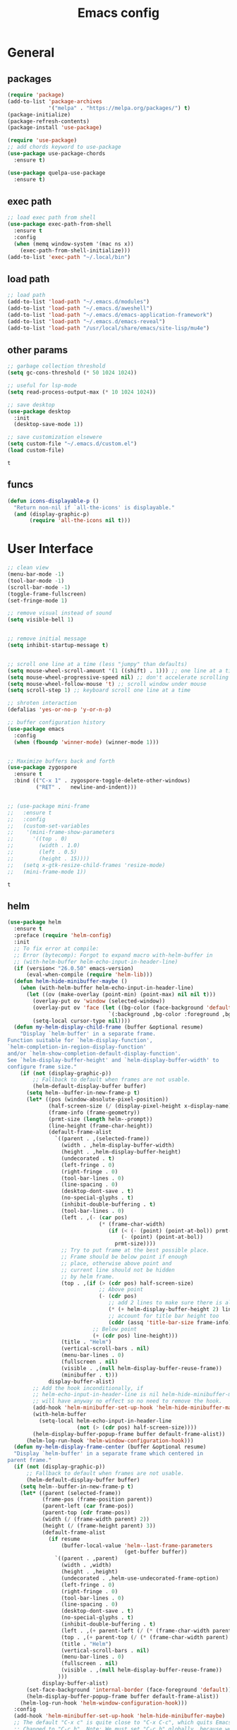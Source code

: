 #+title: Emacs config

* General
** packages

   #+BEGIN_SRC emacs-lisp :tangle yes
     (require 'package)
     (add-to-list 'package-archives
                  '("melpa" . "https://melpa.org/packages/") t)
     (package-initialize)
     (package-refresh-contents)
     (package-install 'use-package)

     (require 'use-package)
     ;; add chords keyword to use-package
     (use-package use-package-chords
       :ensure t)

     (use-package quelpa-use-package
       :ensure t)
   #+END_SRC

   #+RESULTS:

** exec path
   #+BEGIN_SRC emacs-lisp :tangle yes
  ;; load exec path from shell
  (use-package exec-path-from-shell
    :ensure t
    :config
    (when (memq window-system '(mac ns x))
      (exec-path-from-shell-initialize)))
  (add-to-list 'exec-path "~/.local/bin")
   #+END_SRC

** load path
   #+BEGIN_SRC emacs-lisp :tangle yes
     ;; load path
     (add-to-list 'load-path "~/.emacs.d/modules")
     (add-to-list 'load-path "~/.emacs.d/aweshell")
     (add-to-list 'load-path "~/.emacs.d/emacs-application-framework")
     (add-to-list 'load-path "~/.emacs.d/emacs-reveal")
     (add-to-list 'load-path "/usr/local/share/emacs/site-lisp/mu4e")
   #+END_SRC

   #+RESULTS:

** other params

   #+BEGIN_SRC emacs-lisp :tangle yes
     ;; garbage collection threshold
     (setq gc-cons-threshold (* 50 1024 1024))

     ;; useful for lsp-mode
     (setq read-process-output-max (* 10 1024 1024))

     ;; save desktop
     (use-package desktop
       :init
       (desktop-save-mode 1))

     ;; save customization elsewere
     (setq custom-file "~/.emacs.d/custom.el")
     (load custom-file)
   #+END_SRC

   #+RESULTS:
   : t

** funcs
   #+begin_src emacs-lisp :tangle yes
  (defun icons-displayable-p ()
    "Return non-nil if `all-the-icons' is displayable."
    (and (display-graphic-p)
         (require 'all-the-icons nil t)))
   #+end_src

* User Interface

  #+BEGIN_SRC emacs-lisp :tangle yes
    ;; clean view
    (menu-bar-mode -1)
    (tool-bar-mode -1)
    (scroll-bar-mode -1)
    (toggle-frame-fullscreen)
    (set-fringe-mode 1)

    ;; remove visual instead of sound
    (setq visible-bell 1)


    ;; remove initial message
    (setq inhibit-startup-message t)


    ;; scroll one line at a time (less "jumpy" than defaults)
    (setq mouse-wheel-scroll-amount '(1 ((shift) . 1))) ;; one line at a time
    (setq mouse-wheel-progressive-speed nil) ;; don't accelerate scrolling
    (setq mouse-wheel-follow-mouse 't) ;; scroll window under mouse
    (setq scroll-step 1) ;; keyboard scroll one line at a time

    ;; shroten interaction
    (defalias 'yes-or-no-p 'y-or-n-p)

    ;; buffer configuration history
    (use-package emacs
      :config
      (when (fboundp 'winner-mode) (winner-mode 1)))


    ;; Maximize buffers back and forth
    (use-package zygospore
      :ensure t
      :bind (("C-x 1" . zygospore-toggle-delete-other-windows)
             ("RET" .   newline-and-indent)))


    ;; (use-package mini-frame
    ;;   :ensure t
    ;;   :config
    ;;   (custom-set-variables
    ;;    '(mini-frame-show-parameters
    ;;      '((top . 0)
    ;;        (width . 1.0)
    ;;        (left . 0.5)
    ;;        (height . 15))))
    ;;   (setq x-gtk-resize-child-frames 'resize-mode)
    ;;   (mini-frame-mode 1))
  #+END_SRC

  #+RESULTS:
  : t

** helm

   #+BEGIN_SRC emacs-lisp :tangle yes
     (use-package helm
       :ensure t
       :preface (require 'helm-config)
       :init
       ;; To fix error at compile:
       ;; Error (bytecomp): Forgot to expand macro with-helm-buffer in
       ;; (with-helm-buffer helm-echo-input-in-header-line)
       (if (version< "26.0.50" emacs-version)
           (eval-when-compile (require 'helm-lib)))
       (defun helm-hide-minibuffer-maybe ()
         (when (with-helm-buffer helm-echo-input-in-header-line)
           (let ((ov (make-overlay (point-min) (point-max) nil nil t)))
             (overlay-put ov 'window (selected-window))
             (overlay-put ov 'face (let ((bg-color (face-background 'default nil)))
                                     `(:background ,bg-color :foreground ,bg-color)))
             (setq-local cursor-type nil))))
       (defun my-helm-display-child-frame (buffer &optional resume)
         "Display `helm-buffer' in a separate frame.
     Function suitable for `helm-display-function',
     `helm-completion-in-region-display-function'
     and/or `helm-show-completion-default-display-function'.
     See `helm-display-buffer-height' and `helm-display-buffer-width' to
     configure frame size."
         (if (not (display-graphic-p))
             ;; Fallback to default when frames are not usable.
             (helm-default-display-buffer buffer)
           (setq helm--buffer-in-new-frame-p t)
           (let* ((pos (window-absolute-pixel-position))
                  (half-screen-size (/ (display-pixel-height x-display-name) 2))
                  (frame-info (frame-geometry))
                  (prmt-size (length helm--prompt))
                  (line-height (frame-char-height))
                  (default-frame-alist
                    `((parent . ,(selected-frame))
                      (width . ,helm-display-buffer-width)
                      (height . ,helm-display-buffer-height)
                      (undecorated . t)
                      (left-fringe . 0)
                      (right-fringe . 0)
                      (tool-bar-lines . 0)
                      (line-spacing . 0)
                      (desktop-dont-save . t)
                      (no-special-glyphs . t)
                      (inhibit-double-buffering . t)
                      (tool-bar-lines . 0)
                      (left . ,(- (car pos)
                                  (* (frame-char-width)
                                     (if (< (- (point) (point-at-bol)) prmt-size)
                                         (- (point) (point-at-bol))
                                       prmt-size))))
                      ;; Try to put frame at the best possible place.
                      ;; Frame should be below point if enough
                      ;; place, otherwise above point and
                      ;; current line should not be hidden
                      ;; by helm frame.
                      (top . ,(if (> (cdr pos) half-screen-size)
                                  ;; Above point
                                  (- (cdr pos)
                                     ;; add 2 lines to make sure there is always a gap
                                     (* (+ helm-display-buffer-height 2) line-height)
                                     ;; account for title bar height too
                                     (cddr (assq 'title-bar-size frame-info)))
                                ;; Below point
                                (+ (cdr pos) line-height)))
                      (title . "Helm")
                      (vertical-scroll-bars . nil)
                      (menu-bar-lines . 0)
                      (fullscreen . nil)
                      (visible . ,(null helm-display-buffer-reuse-frame))
                      (minibuffer . t)))
                  display-buffer-alist)
             ;; Add the hook inconditionally, if
             ;; helm-echo-input-in-header-line is nil helm-hide-minibuffer-maybe
             ;; will have anyway no effect so no need to remove the hook.
             (add-hook 'helm-minibuffer-set-up-hook 'helm-hide-minibuffer-maybe)
             (with-helm-buffer
               (setq-local helm-echo-input-in-header-line
                           (not (> (cdr pos) half-screen-size))))
             (helm-display-buffer-popup-frame buffer default-frame-alist))
           (helm-log-run-hook 'helm-window-configuration-hook)))
       (defun my-helm-display-frame-center (buffer &optional resume)
       "Display `helm-buffer' in a separate frame which centered in
     parent frame."
       (if (not (display-graphic-p))
           ;; Fallback to default when frames are not usable.
           (helm-default-display-buffer buffer)
         (setq helm--buffer-in-new-frame-p t)
         (let* ((parent (selected-frame))
                (frame-pos (frame-position parent))
                (parent-left (car frame-pos))
                (parent-top (cdr frame-pos))
                (width (/ (frame-width parent) 2))
                (height (/ (frame-height parent) 3))
                (default-frame-alist
                  (if resume
                      (buffer-local-value 'helm--last-frame-parameters
                                          (get-buffer buffer))
                    `((parent . ,parent)
                      (width . ,width)
                      (height . ,height)
                      (undecorated . ,helm-use-undecorated-frame-option)
                      (left-fringe . 0)
                      (right-fringe . 0)
                      (tool-bar-lines . 0)
                      (line-spacing . 0)
                      (desktop-dont-save . t)
                      (no-special-glyphs . t)
                      (inhibit-double-buffering . t)
                      (left . ,(+ parent-left (/ (* (frame-char-width parent) (frame-width parent)) 4)))
                      (top . ,(+ parent-top (/ (* (frame-char-width parent) (frame-height parent)) 6)))
                      (title . "Helm")
                      (vertical-scroll-bars . nil)
                      (menu-bar-lines . 0)
                      (fullscreen . nil)
                      (visible . ,(null helm-display-buffer-reuse-frame))
                     )))
                display-buffer-alist)
           (set-face-background 'internal-border (face-foreground 'default))
           (helm-display-buffer-popup-frame buffer default-frame-alist))
         (helm-log-run-hook 'helm-window-configuration-hook)))
       :config
       (add-hook 'helm-minibuffer-set-up-hook 'helm-hide-minibuffer-maybe)
       ;; The default "C-x c" is quite close to "C-x C-c", which quits Emacs.
       ;; Changed to "C-c h". Note: We must set "C-c h" globally, because we
       ;; cannot change `helm-command-prefix-key' once `helm-config' is loaded.
       (global-set-key (kbd "C-c h") 'helm-command-prefix)
       (global-unset-key (kbd "C-x c"))

       (define-key helm-map (kbd "<tab>") 'helm-execute-persistent-action) ; rebihnd tab to do persistent action
       (define-key helm-map (kbd "C-i") 'helm-execute-persistent-action) ; make TAB works in terminal
       (define-key helm-map (kbd "C-z")  'helm-select-action) ; list actions using C-z

       (require 'helm-grep)
       (define-key helm-grep-mode-map (kbd "<return>")  'helm-grep-mode-jump-other-window)
       (define-key helm-grep-mode-map (kbd "n")  'helm-grep-mode-jump-other-window-forward)
       (define-key helm-grep-mode-map (kbd "p")  'helm-grep-mode-jump-other-window-backward)

       (when (executable-find "curl")
         (setq helm-google-suggest-use-curl-p t))

       (setq helm-google-suggest-use-curl-p t
             helm-scroll-amount 4 ; scroll 4 lines other window using M-<next>/M-<prior>
             ;; helm-quick-update t ; do not display invisible candidates
             helm-ff-search-library-in-sexp t ; search for library in `require' and `declare-function' sexp.

             ;; you can customize helm-do-grep to execute ack-grep
             ;; helm-grep-default-command "ack-grep -Hn --smart-case --no-group --no-color %e %p %f"
             ;; helm-grep-default-recurse-command "ack-grep -H --smart-case --no-group --no-color %e %p %f"
             helm-split-window-in-side-p t ;; open helm buffer inside current window, not occupy whole other window

             helm-echo-input-in-header-line t

             ;; helm-candidate-number-limit 500 ; limit the number of displayed canidates
             helm-ff-file-name-history-use-recentf t
             helm-move-to-line-cycle-in-source t ; move to end or beginning of source when reaching top or bottom of source.
             helm-buffer-skip-remote-checking t

             helm-mode-fuzzy-match t

             helm-buffers-fuzzy-matching t ; fuzzy matching buffer names when non-nil
                                             ; useful in helm-mini that lists buffers
             helm-org-headings-fontify t
             ;; helm-find-files-sort-directories t
             ;; ido-use-virtual-buffers t
             helm-semantic-fuzzy-match t
             helm-M-x-fuzzy-match t
             helm-imenu-fuzzy-match t
             helm-lisp-fuzzy-completion t
             ;; helm-apropos-fuzzy-match t
             helm-buffer-skip-remote-checking t
             helm-locate-fuzzy-match t
             helm-display-header-line nil)

       (setq ;; helm-display-function 'helm-display-buffer-in-own-frame
        ;; helm-display-function 'my-helm-display-child-frame
        helm-display-function 'my-helm-display-frame-center
        helm-display-buffer-reuse-frame t
        helm-display-buffer-width 80)

       (add-to-list 'helm-sources-using-default-as-input 'helm-source-man-pages)

       (global-set-key (kbd "M-x") 'helm-M-x)
       (global-set-key (kbd "M-y") 'helm-show-kill-ring)
       (global-set-key (kbd "C-x b") 'helm-mini)
       (global-set-key (kbd "C-x C-f") 'helm-find-files)
       (global-set-key (kbd "C-c r") 'helm-recentf)
       (global-set-key (kbd "C-h SPC") 'helm-all-mark-rings)
       (global-set-key (kbd "C-c h o") 'helm-occur)
       (global-set-key (kbd "C-c h o") 'helm-occur)

       (global-set-key (kbd "C-c h w") 'helm-wikipedia-suggest)
       (global-set-key (kbd "C-c h g") 'helm-google-suggest)

       (global-set-key (kbd "C-c h x") 'helm-register)
       ;; (global-set-key (kbd "C-x r j") 'jump-to-register)

       (define-key 'help-command (kbd "C-f") 'helm-apropos)
       (define-key 'help-command (kbd "r") 'helm-info-emacs)
       (define-key 'help-command (kbd "C-l") 'helm-locate-library)

       ;; use helm to list eshell history
       (add-hook 'eshell-mode-hook
                 #'(lambda ()
                     (define-key eshell-mode-map (kbd "M-l")  'helm-eshell-history)))

           ;;; Save current position to mark ring
       (add-hook 'helm-goto-line-before-hook 'helm-save-current-pos-to-mark-ring)

       ;; show minibuffer history with Helm
       (define-key minibuffer-local-map (kbd "M-p") 'helm-minibuffer-history)
       (define-key minibuffer-local-map (kbd "M-n") 'helm-minibuffer-history)
       (define-key global-map [remap find-tag] 'helm-etags-select)
       (define-key global-map [remap list-buffers] 'helm-buffers-list)

       (helm-mode 1))


     (use-package ag
       :ensure t)


     (use-package helm-rg
       :ensure t
       :config
       (setq helm-rg-ripgrep-executable "/usr/bin/rg"))
     (use-package helm-ag :ensure t)

     (use-package helm-bibtex :ensure t)

     (use-package helm-xref :ensure t)

     ;; Locate the helm-swoop folder to your path
     (use-package helm-swoop
       :ensure t
       :bind (("C-c s" . helm-multi-swoop-all))
       :chords ((";," . helm-swoop))
       :config
       ;; When doing isearch, hand the word over to helm-swoop
       (define-key isearch-mode-map (kbd "M-i") 'helm-swoop-from-isearch)

       ;; From helm-swoop to helm-multi-swoop-all
       (define-key helm-swoop-map (kbd "M-i") 'helm-multi-swoop-all-from-helm-swoop)

       ;; Save buffer when helm-multi-swoop-edit complete
       (setq helm-multi-swoop-edit-save t)

       ;; If this value is t, split window inside the current window
       (setq helm-swoop-split-with-multiple-windows t)

       ;; Split direcion. 'split-window-vertically or 'split-window-horizontally
       (setq helm-swoop-split-direction 'split-window-vertically)

       ;; If nil, you can slightly boost invoke speed in exchange for text color
       (setq helm-swoop-speed-or-color t))

     (use-package helm-projectile
       :ensure t
       :config
       (helm-projectile-on)
       (setq projectile-completion-system 'helm)
       (setq projectile-indexing-method 'alien))
   #+END_SRC

   #+RESULTS:
   : t

** dired

   #+BEGIN_SRC emacs-lisp :tangle yes
     (use-package dired
       :ensure nil
       :bind
       (("C-x C-j" . dired-jump)
        ("C-x j" . dired-jump-other-window))
       :custom
       ;; Always delete and copy recursively
       (dired-listing-switches "-lah")
       (dired-recursive-deletes 'always)
       (dired-recursive-copies 'always)
       ;; Auto refresh Dired, but be quiet about it
       (global-auto-revert-non-file-buffers t)
       (auto-revert-verbose nil)
       ;; Quickly copy/move file in Dired
       (dired-dwim-target t)
       ;; Move files to trash when deleting
       (delete-by-moving-to-trash t)
       ;; Load the newest version of a file
       (load-prefer-newer t)
       ;; Detect external file changes and auto refresh file
       (auto-revert-use-notify nil)
       (auto-revert-interval 3) ; Auto revert every 3 sec
       :config
       ;; Enable global auto-revert
       (global-auto-revert-mode t))


     ;; dired
     (use-package dired-narrow
       :ensure t
       :config
       (bind-key "C-c C-n" #'dired-narrow)
       (bind-key "C-c C-f" #'dired-narrow-fuzzy)
       (bind-key "C-c C-N" #'dired-narrow-regexp))

     ;; from centaur emacs
     (use-package all-the-icons-dired
       :ensure t
       :diminish
       :config
       ;; FIXME: Refresh after creating or renaming the files/directories.
       ;; @see https://github.com/jtbm37/all-the-icons-dired/issues/34.
       ;; (with-no-warnings
       ;;   (advice-add #'dired-do-create-files :around #'all-the-icons-dired--refresh-advice)
       ;;   (advice-add #'dired-create-directory :around #'all-the-icons-dired--refresh-advice)
       ;;   (advice-add #'wdired-abort-changes :around #'all-the-icons-dired--refresh-advice))

       (with-no-warnings
         (defun my-all-the-icons-dired--refresh ()
           "Display the icons of files in a dired buffer."
           (all-the-icons-dired--remove-all-overlays)
           ;; NOTE: don't display icons it too many items
           (if (<= (count-lines (point-min) (point-max)) 1000)
               (save-excursion
                 (goto-char (point-min))
                 (while (not (eobp))
                   (when (dired-move-to-filename nil)
                     (let ((file (file-local-name (dired-get-filename 'relative 'noerror))))
                       (when file
                         (let ((icon (if (file-directory-p file)
                                         (all-the-icons-icon-for-dir file
                                                                     :face 'all-the-icons-dired-dir-face
                                                                     :height 0.9
                                                                     :v-adjust all-the-icons-dired-v-adjust)
                                       (all-the-icons-icon-for-file file :height 0.9 :v-adjust all-the-icons-dired-v-adjust))))
                           (if (member file '("." ".."))
                               (all-the-icons-dired--add-overlay (point) "  \t")
                             (all-the-icons-dired--add-overlay (point) (concat icon "\t")))))))
                   (forward-line 1)))
             (message "Not display icons because of too many items.")))
         (advice-add #'all-the-icons-dired--refresh :override #'my-all-the-icons-dired--refresh))
       (add-hook 'dired-mode-hook (lambda ()
                                    (interactive)
                                    (unless (file-remote-p default-directory)
                                      (all-the-icons-dired-mode)))))

     ;; file manager
     (use-package ranger
       :ensure t
       :config
       ;;(ranger-override-dired-mode t)
       (setq ranger-show-hidden t)
       (setq ranger-excluded-extensions '("mkv" "iso" "mp4")))
   #+END_SRC

   #+RESULTS:
   : t

** hydras

   #+BEGIN_SRC emacs-lisp :tangle yes
     (use-package which-key
       :ensure t
       :config
       (which-key-mode 1))

     (use-package use-package-chords
       :ensure t
       :config (key-chord-mode 1))

     (use-package  hydra
       :ensure t)

     (use-package mydra
       :ensure nil
       :load-path "~/.emacs.d/modules/mydra.el")
   #+END_SRC

   #+RESULTS:

** Navigation

   #+BEGIN_SRC emacs-lisp :tangle yes
     ;; navigation


     ;; dump jump
     (use-package dumb-jump
       :ensure t
       :after helm
       :bind (("M-g o" . dumb-jump-go-other-window)
              ("M-g j" . dumb-jump-go)
              ("M-g x" . dumb-jump-go-prefer-external)
              ("M-g z" . dumb-jump-go-prefer-external-other-window))
       :config
       (require 'helm)
       (setq dumb-jump-selector 'helm)
       (setq dumb-jump-prefer-searcher 'ag)
       ;; enable xref interface, add it to the end of the list
       (add-hook 'xref-backend-functions #'dumb-jump-xref-activate t)
       :init
       (dumb-jump-mode)
       :ensure
       )

     ;; avy
     (use-package avy
       :ensure t
       :bind ("C-<" . avy-goto-word-1)) ;; changed from char as per jcs

     ;; hideshow
     ;; (require 'hideshow)
     ;; (add-hook 'prog-mode-hook 'hs-minor-mode)

     (use-package origami
       :ensure t
       :hook (prog-mode . origami-mode)
       :config
       (define-key global-map
         (kbd "<f9>") 'origami-toggle-node))
   #+END_SRC

   #+RESULTS:
   | (lambda nil (interactive) (setq show-trailing-whitespace 1)) | clean-aindent-mode | highlight-indent-guides-mode | (lambda nil (display-line-numbers-mode t)) | display-line-numbers-mode | rainbow-delimiters-mode | origami-mode |

** ibuffer

   #+begin_src emacs-lisp :tangle yes
     ;; from centaur emacs
     (use-package ibuffer
       :ensure nil
       :init (setq ibuffer-filter-group-name-face '(:inherit (font-lock-string-face bold)))
       :config
       ;; Display icons for buffers
       (use-package all-the-icons-ibuffer
         :ensure t
         :config
         (add-hook 'ibuffer-mode-hook (lambda ()
                                        (interactive)
                                        (unless (file-remote-p default-directory)
                                          (all-the-icons-ibuffer-mode)))))

       (with-eval-after-load 'helm
         (with-no-warnings
           (defun my-ibuffer-find-file ()
             (interactive)
             (let ((default-directory (let ((buf (ibuffer-current-buffer)))
                                        (if (buffer-live-p buf)
                                            (with-current-buffer buf
                                              default-directory)
                                          default-directory))))
               (helm-find-files default-directory)))
           (advice-add #'ibuffer-find-file :override #'my-ibuffer-find-file))))

     ;; Group ibuffer's list by project root
     (use-package ibuffer-projectile
       :ensure t
       :functions all-the-icons-octicon ibuffer-do-sort-by-alphabetic
       :hook ((ibuffer . (lambda ()
                           (ibuffer-projectile-set-filter-groups)
                           (unless (eq ibuffer-sorting-mode 'alphabetic)
                             (ibuffer-do-sort-by-alphabetic)))))
       :config
       (setq ibuffer-projectile-prefix
             (concat
              (all-the-icons-octicon "file-directory"
                                     :face ibuffer-filter-group-name-face
                                     :v-adjust 0.0
                                     :height 1.0)
              " ")))
   #+end_src

   #+RESULTS:
   | lambda | nil | (ibuffer-projectile-set-filter-groups) | (unless (eq ibuffer-sorting-mode (quote alphabetic)) (ibuffer-do-sort-by-alphabetic)) |
   | lambda | nil | (ibuffer-projectile-set-filter-groups) | (if (eq ibuffer-sorting-mode (quote alphabetic)) nil (ibuffer-do-sort-by-alphabetic)) |

** misc
#+begin_src emacs-lisp :tangle yes
  (require 'ansi-color)
  (defun display-ansi-colors ()
    (interactive)
    (ansi-color-apply-on-region (point-min) (point-max)))


  ;; speed up tramp
  ;; (defadvice projectile-project-root (around ignore-remote first activate)
  ;;   (unless (file-remote-p default-directory) ad-do-it))
  ;; (setq vc-ignore-dir-regexp
  ;;       (format "%s\\|%s" vc-ignore-dir-regexp tramp-file-name-regexp))
#+end_src
* Theme

  #+BEGIN_SRC emacs-lisp :tangle yes
    ;; mode line
    (use-package smart-mode-line
      :ensure t
      :config
      (setq sml/no-confirm-load-theme t)
      (sml/setup)
      (load-theme 'smart-mode-line-dark t))

    ;; colorful parentheses
    (use-package rainbow-delimiters
      :ensure t
      :config
      (add-hook 'prog-mode-hook 'rainbow-delimiters-mode))

    ;; colorful keywords in python
    (use-package rainbow-identifiers
      :ensure t
      :config
      (add-hook 'python-mode-hook 'rainbow-identifiers-mode))

    ;; font
    (set-face-attribute 'default t :font "DejaVu Sans Mono" :height 110)

    ;; highlight line mode
    (use-package emacs
      :config
      ;; don't display lines in modes that dzo not nead it
      (add-hook 'prog-mode-hook #'display-line-numbers-mode)
      (add-hook 'pdf-view-mode-hook (lambda () (display-line-numbers-mode -1)))
      (add-hook 'comint-mode-hook (lambda () (display-line-numbers-mode -1)))
      (add-hook 'term-mode-hook (lambda () (display-line-numbers-mode -1)))
      (add-hook 'vterm-mode-hook (lambda () (display-line-numbers-mode -1)))
      (setq display-line-numbers "%4d \u2502 ")
      ;; highlight line conf
      (global-hl-line-mode 1)
      (set-face-background 'hl-line "#3B2A3E")
      (set-face-foreground 'highlight nil))

    ;; theme
    (use-package spacemacs-common
      :ensure spacemacs-theme
      :config
      (load-theme 'spacemacs-dark t))


    ;; pleasing icons
    (use-package all-the-icons :ensure t)


  #+END_SRC

  #+RESULTS:


  #+BEGIN_SRC emacs-lisp :tangle yes
     ;; highlight indents and manually add it to python
     (use-package highlight-indent-guides
       :ensure t
       :config
       (setq highlight-indent-guides-method 'character
             highlight-indent-guides-auto-odd-face-perc 15
             highlight-indent-guides-auto-even-face-perc 15
             highlight-indent-guides-auto-character-face-perc 10
             highlight-indent-guides-responsive 'top)
       (add-hook 'prog-mode-hook 'highlight-indent-guides-mode)
       )


  #+END_SRC

* Editing
** general params
   #+BEGIN_SRC emacs-lisp :tangle yes
     ;; use space to indent by default
     (setq-default indent-tabs-mode nil)



     (setq global-mark-ring-max 5000         ; increase mark ring to contains 5000 entries
           mark-ring-max 5000                ; increase kill ring to contains 5000 entries
           kill-ring-max 5000                ; increase kill-ring capacity
           mode-require-final-newline t      ; add a newline to end of file
           tab-width 4                       ; default to 4 visible spaces to display a tab
           kill-whole-line t  ; if NIL, kill whole line and move the next line up
           )


     (global-set-key (kbd "RET") 'newline-and-indent)
     (delete-selection-mode 1)


     ;; show whitespace in diff-mode
     (add-hook 'diff-mode-hook (lambda ()
                                 (setq-local whitespace-style
                                             '(face
                                               tabs
                                               tab-mark
                                               spaces
                                               space-mark
                                               trailing
                                               indentation::space
                                               indentation::tab
                                               newline
                                               newline-mark))
                                 (whitespace-mode 1)))

     (use-package aggressive-indent :ensure t
       :config
       (add-hook 'emacs-lisp-mode-hook #'aggressive-indent-mode))
   #+END_SRC

   #+RESULTS:
   : t

** useful keybindings
   #+BEGIN_SRC emacs-lisp :tangle yes
     (use-package crux
       :ensure t
       :bind (("C-a" . crux-move-beginning-of-line)
              ("C-k" . crux-smart-kill-line)
              ("C-c i" . crux-cleanup-buffer-or-region)
              ("C-c c" . crux-copy-file-preserve-attributes)
              ("C-c r" . crux-rename-file-and-buffer)
              ("C-c P" . crux-kill-buffer-truename)
              ("M-c" . crux-duplicate-current-line-or-region)
              ("M-o" . crux-smart-open-line)))
   #+END_SRC

   #+RESULTS:
   : crux-smart-open-line

** highlights and indentation
   #+BEGIN_SRC emacs-lisp :tangle yes
     ;; visual hightlight for commong operations
     (use-package volatile-highlights
       :ensure t
       :config
       (volatile-highlights-mode t))


     ;; indenting utils
     (use-package clean-aindent-mode
       :ensure t
       :config
       (add-hook 'prog-mode-hook 'clean-aindent-mode))

     (use-package dtrt-indent
       :ensure t
       :config
       (dtrt-indent-mode 1)
       (setq dtrt-indent-verbosity 0))


   #+END_SRC

** parens, comments and whitespaces
   #+BEGIN_SRC emacs-lisp :tangle yes

     ;; parentheses
     (use-package smartparens
       :ensure t
       :config
       (use-package smartparens-config)
       (setq sp-base-key-bindings 'paredit
             sp-autoskip-closing-pair 'always
             sp-hybrid-kill-entire-symbol nil)
       (sp-use-smartparens-bindings)
       (show-smartparens-global-mode +1)
       (smartparens-global-mode 1)
       )


     ;; comments
     (use-package comment-dwim-2
       :ensure t
       :config
       (global-set-key (kbd "M-;") 'comment-dwim-2))


     ;; auto clean whitespaces
     (use-package ws-butler
       :ensure t
       :config
       (add-hook 'c-mode-common-hook 'ws-butler-mode)
       (add-hook 'text-mode 'ws-butler-mode)
       (add-hook 'fundamental-mode 'ws-butler-mode)
       )
   #+END_SRC

** undo
   #+BEGIN_SRC emacs-lisp :tangle yes

  ;; undo tree
  (use-package undo-tree
    :ensure t
    :config
    (global-undo-tree-mode)
    (setq undo-tree-auto-save-history t
          undo-tree-show-minibuffer-help t
          undo-tree-minibuffer-help-dynamic t
          undo-tree-history-directory-alist '(("." . "~/.emacs.d/undo"))))
   #+END_SRC

** snippets
   #+BEGIN_SRC emacs-lisp :tangle yes
     ;; Package: yasnippet
     (use-package yasnippet
       :ensure t
       :init
       ;; Inter-field navigation
       (defun yas/goto-end-of-active-field ()
         (interactive)
         (let* ((snippet (car (yas--snippets-at-point)))
                (position (yas--field-end (yas--snippet-active-field snippet))))
           (if (= (point) position)
               (move-end-of-line 1)
             (goto-char position))))

       (defun yas/goto-start-of-active-field ()
         (interactive)
         (let* ((snippet (car (yas--snippets-at-point)))
                (position (yas--field-start (yas--snippet-active-field snippet))))
           (if (= (point) position)
               (move-beginning-of-line 1)
             (goto-char position))))
       :config
       (use-package yasnippet-snippets :ensure t)
       (yas-global-mode 1)
       ;; Jump to end of snippet definition""
       (define-key yas-keymap (kbd "<return>") 'yas/exit-all-snippets)
       (define-key yas-keymap (kbd "C-e") 'yas/goto-end-of-active-field)
       (define-key yas-keymap (kbd "C-a") 'yas/goto-start-of-active-field)
       (setq yas-prompt-functions '(yas/ido-prompt yas/completing-prompt))
       ;; No need to be so verbose
       (setq yas-verbosity 1)
       ;; Wrap around region
       (setq yas-wrap-around-region t)
       (add-hook 'term-mode-hook (lambda() (setq yas-dont-activate t))))
   #+END_SRC

   #+RESULTS:
   : t

** search
   #+BEGIN_SRC emacs-lisp :tangle yes
     ;; visual feedback while searching
     (use-package anzu
       :ensure t
       :config
       (global-anzu-mode)
       (global-set-key (kbd "M-%") 'anzu-query-replace)
       (global-set-key (kbd "C-M-%") 'anzu-query-replace-regexp))


     ;; highlight and edit similar words
     (use-package iedit
       :ensure t
       :config
       (setq iedit-toggle-key-default nil)
       (global-set-key (kbd "C-;") 'iedit-mode))
   #+END_SRC

** evil
   #+BEGIN_SRC emacs-lisp :tangle yes
     ;; evil mode, but emacs is the default
     (use-package evil
       :ensure t
       :config
       (setq evil-default-state 'emacs
             evil-disable-insert-state-bindings t
             evil-toggle-key "C-M-z")
       (evil-mode))


     (use-package evil-tutor
       :ensure t)


   #+END_SRC

   #+RESULTS:

** movement and selection
   #+BEGIN_SRC emacs-lisp :tangle yes

     ;; remove drag-sruff from modes that override its behavior
     (use-package drag-stuff
       :ensure t
       :config
       (add-to-list 'drag-stuff-except-modes 'python-mode)
       (add-to-list 'drag-stuff-except-modes 'org-mode)
       (drag-stuff-global-mode 1)
       (setq drag-stuff-modifier 'meta)
       (drag-stuff-define-keys))


     ;; expand region
     (use-package expand-region
       :ensure t
       :config
       (global-set-key (kbd "C-=") 'er/expand-region))


     ;; clipboard
     (setq x-select-enable-clipboard t)
     (setq interprogram-paste-function 'x-cut-buffer-or-selection-value)


     ;; show unncessary whitespace that can mess up your diff
     (add-hook 'prog-mode-hook
               (lambda () (interactive)
                 (setq show-trailing-whitespace 1)))

     ;; activate whitespace-mode to view all whitespace characters
     (global-set-key (kbd "C-c w") 'whitespace-mode)


     ;; window navigation
     ;; use S-<arrows> outside of lists in org-mode
     (use-package windmove
       :ensure t
       :config
       (add-hook 'org-shiftup-final-hook 'windmove-up)
       (add-hook 'org-shiftleft-final-hook 'windmove-left)
       (add-hook 'org-shiftdown-final-hook 'windmove-down)
       (add-hook 'org-shiftright-final-hook 'windmove-right)
       (windmove-default-keybindings))
   #+END_SRC

   #+RESULTS:
   : t

** prelude
   #+BEGIN_SRC emacs-lisp :tangle yes
(defadvice kill-ring-save (before slick-copy activate compile)
  "When called interactively with no active region, copy a single
line instead."
  (interactive
   (if mark-active (list (region-beginning) (region-end))
     (message "Copied line")
     (list (line-beginning-position)
           (line-beginning-position 2)))))

(defadvice kill-region (before slick-cut activate compile)
  "When called interactively with no active region, kill a single
  line instead."
  (interactive
   (if mark-active (list (region-beginning) (region-end))
     (list (line-beginning-position)
           (line-beginning-position 2)))))
   #+END_SRC
** writing
   #+BEGIN_SRC emacs-lisp :tangle yes
     (use-package darkroom
       :ensure t)
   #+END_SRC

   #+RESULTS:

** misc
   #+BEGIN_SRC emacs-lisp :tangle yes
     ;; (use-package super-save
     ;;   :ensure t
     ;;   :config
     ;;   (super-save-mode +1))

     (use-package eldoc
       :ensure t)


     (use-package multiple-cursors
       :ensure t
       )

     (use-package google-this
       :ensure t)
   #+END_SRC

* Programming
** Completion

   #+BEGIN_SRC emacs-lisp :tangle yes
     ;; completion
     (use-package company
       :ensure t
       :preface (use-package company-tabnine :ensure t)
       :config
       (global-company-mode 1)
       (setq company-show-numbers t)
       (setq company-idle-delay 0)
       (setq company-backends '((company-capf
                                 :sorted
                                 company-files
                                 company-dabbrev
                                 company-keywords
                                 ;; company-tabnine
                                 company-yasnippet)))
       (setq company-format-margin-function #'company-vscode-dark-icons-margin))


     ;; from centaur emacs
     ;; Better sorting and filtering
     (use-package company-prescient
       :ensure t
       :init (company-prescient-mode 1))


     ;; ;; Icons and quickhelp
     ;; (use-package company-box
     ;;   :diminish
     ;;   :defines company-box-icons-all-the-icons
     ;;   :hook (company-mode . company-box-mode)
     ;;   :init (setq company-box-enable-icon t
     ;;               company-box-backends-colors nil
     ;;               company-box-doc-enable nil)
     ;;   :config
     ;;   (with-no-warnings
     ;;     ;; Prettify icons
     ;;     (defun my-company-box-icons--elisp (candidate)
     ;;       (when (or (derived-mode-p 'emacs-lisp-mode) (derived-mode-p 'lisp-mode))
     ;;         (let ((sym (intern candidate)))
     ;;           (cond ((fboundp sym) 'Function)
     ;;                 ((featurep sym) 'Module)
     ;;                 ((facep sym) 'Color)
     ;;                 ((boundp sym) 'Variable)
     ;;                 ((symbolp sym) 'Text)
     ;;                 (t . nil)))))
     ;;     (advice-add #'company-box-icons--elisp :override #'my-company-box-icons--elisp))

     ;;   (when (icons-displayable-p)
     ;;     (declare-function all-the-icons-faicon 'all-the-icons)
     ;;     (declare-function all-the-icons-material 'all-the-icons)
     ;;     (declare-function all-the-icons-octicon 'all-the-icons)
     ;;     (setq company-box-icons-all-the-icons
     ;;           `((Unknown . ,(all-the-icons-material "find_in_page" :height 0.8 :v-adjust -0.15))
     ;;             (Text . ,(all-the-icons-faicon "text-width" :height 0.8 :v-adjust -0.02))
     ;;             (Method . ,(all-the-icons-faicon "cube" :height 0.8 :v-adjust -0.02 :face 'all-the-icons-purple))
     ;;             (Function . ,(all-the-icons-faicon "cube" :height 0.8 :v-adjust -0.02 :face 'all-the-icons-purple))
     ;;             (Constructor . ,(all-the-icons-faicon "cube" :height 0.8 :v-adjust -0.02 :face 'all-the-icons-purple))
     ;;             (Field . ,(all-the-icons-octicon "tag" :height 0.85 :v-adjust 0 :face 'all-the-icons-lblue))
     ;;             (Variable . ,(all-the-icons-octicon "tag" :height 0.85 :v-adjust 0 :face 'all-the-icons-lblue))
     ;;             (Class . ,(all-the-icons-material "settings_input_component" :height 0.8 :v-adjust -0.15 :face 'all-the-icons-orange))
     ;;             (Interface . ,(all-the-icons-material "share" :height 0.8 :v-adjust -0.15 :face 'all-the-icons-lblue))
     ;;             (Module . ,(all-the-icons-material "view_module" :height 0.8 :v-adjust -0.15 :face 'all-the-icons-lblue))
     ;;             (Property . ,(all-the-icons-faicon "wrench" :height 0.8 :v-adjust -0.02))
     ;;             (Unit . ,(all-the-icons-material "settings_system_daydream" :height 0.8 :v-adjust -0.15))
     ;;             (Value . ,(all-the-icons-material "format_align_right" :height 0.8 :v-adjust -0.15 :face 'all-the-icons-lblue))
     ;;             (Enum . ,(all-the-icons-material "storage" :height 0.8 :v-adjust -0.15 :face 'all-the-icons-orange))
     ;;             (Keyword . ,(all-the-icons-material "filter_center_focus" :height 0.8 :v-adjust -0.15))
     ;;             (Snippet . ,(all-the-icons-material "format_align_center" :height 0.8 :v-adjust -0.15))
     ;;             (Color . ,(all-the-icons-material "palette" :height 0.8 :v-adjust -0.15))
     ;;             (File . ,(all-the-icons-faicon "file-o" :height 0.8 :v-adjust -0.02))
     ;;             (Reference . ,(all-the-icons-material "collections_bookmark" :height 0.8 :v-adjust -0.15))
     ;;             (Folder . ,(all-the-icons-faicon "folder-open" :height 0.8 :v-adjust -0.02))
     ;;             (EnumMember . ,(all-the-icons-material "format_align_right" :height 0.8 :v-adjust -0.15))
     ;;             (Constant . ,(all-the-icons-faicon "square-o" :height 0.8 :v-adjust -0.1))
     ;;             (Struct . ,(all-the-icons-material "settings_input_component" :height 0.8 :v-adjust -0.15 :face 'all-the-icons-orange))
     ;;             (Event . ,(all-the-icons-octicon "zap" :height 0.8 :v-adjust 0 :face 'all-the-icons-orange))
     ;;             (Operator . ,(all-the-icons-material "control_point" :height 0.8 :v-adjust -0.15))
     ;;             (TypeParameter . ,(all-the-icons-faicon "arrows" :height 0.8 :v-adjust -0.02))
     ;;             (Template . ,(all-the-icons-material "format_align_left" :height 0.8 :v-adjust -0.15)))
     ;;           company-box-icons-alist 'company-box-icons-all-the-icons)))




     ;;Popup documentation for completion candidates
     ;; (use-package company-quickhelp
     ;;   :ensure t
     ;;   :defines company-quickhelp-delay
     ;;   :bind (:map company-active-map
     ;;               ([remap company-show-doc-buffer] . company-quickhelp-manual-begin))
     ;;   :hook (global-company-mode . company-quickhelp-mode)
     ;;   :init (setq company-quickhelp-delay 0.5))

   #+END_SRC

   #+RESULTS:
   | company-box-mode | company-mode-set-explicitly |
** semantic
   #+begin_src emacs-lisp :tangle yes
     (use-package emacs
     :config
     (require 'semantic)
     (setq semantic-idle-scheduler-max-buffer-size 100000)
     (setq semantic-idle-scheduler-work-idle-time 10)
     (setq semantic-idle-work-parse-neighboring-files-flag nil)
     (setq semantic-idle-work-update-headers-flag nil)
     (global-semantic-idle-scheduler-mode 1)
     (global-semantic-stickyfunc-mode 1)
     (semantic-mode 1)
     )
   #+end_src

   #+RESULTS:
   : t
** tags

   #+BEGIN_SRC emacs-lisp :tangle yes
     (use-package helm-gtags
       :ensure t
       :init
       :config
       (setq
        helm-gtags-ignore-case t
        helm-gtags-auto-update t
        helm-gtags-use-input-at-cursor t
        helm-gtags-pulse-at-cursor t
        helm-gtags-prefix-key "\C-cg"
        helm-gtags-suggested-key-mapping t
        )

       ;; Enable helm-gtags-mode in Dired so you can jump to any tag
       ;; when navigate project tree with Dired
       (add-hook 'dired-mode-hook 'helm-gtags-mode)

       ;; Enable helm-gtags-mode in Eshell for the same reason as above
       (add-hook 'eshell-mode-hook 'helm-gtags-mode)

       ;; Enable helm-gtags-mode in languages that GNU Global supports
       (add-hook 'c-mode-hook 'helm-gtags-mode)
       (add-hook 'c++-mode-hook 'helm-gtags-mode)
       (add-hook 'java-mode-hook 'helm-gtags-mode)
       (add-hook 'asm-mode-hook 'helm-gtags-mode)

       ;; key bindings
       (define-key helm-gtags-mode-map (kbd "C-x g j") 'helm-gtags-tags-in-this-function)
       (define-key helm-gtags-mode-map (kbd "C-j") 'helm-gtags-select)
       (define-key helm-gtags-mode-map (kbd "C-x g .") 'helm-gtags-dwim)
       (define-key helm-gtags-mode-map (kbd "M-i") 'helm-semantic-or-imenu)
       ;; (define-key helm-gtags-mode-map (kbd "C-x g .") 'helm-gtags-find-symbol)
       ;; (define-key helm-gtags-mode-map (kbd "C-x g ,") 'helm-gtags-find-pattern)
       (define-key helm-gtags-mode-map (kbd "C-x g *") 'helm-gtags-pop-stack)
       (define-key helm-gtags-mode-map (kbd "C-x g ^") 'helm-gtags-find-files))
   #+END_SRC

   #+RESULTS:
   : t

** python

   #+BEGIN_SRC emacs-lisp :tangle yes
     (use-package elpy
       :ensure t
       :preface (use-package sphinx-doc :ensure t)
       :custom
       (custom-set-variables
        '(elpy-rpc-python-command "python3")
        '(python-shell-interpreter "python3")
        '(python-shell-completion-native-enable nil))
       :config
       (elpy-enable)
       ;; sphinx doc
       (add-hook 'python-mode-hook (lambda ()
                                     (require 'sphinx-doc)
                                     (sphinx-doc-mode t)))
       (use-package sphinx-doc
         :ensure t
         :config
         (add-hook 'python-mode-hook (lambda ()
                                       (sphinx-doc-mode t)))))
     ;; (use-package pydoc-info
     ;;   :ensure t
     ;;   :config
     ;;   (info-lookup-add-help
     ;;    :mode 'python-mode
     ;;    :parse-rule 'pydoc-info-python-symbol-at-point
     ;;    :doc-spec
     ;;    '(("(python)Index" pydoc-info-lookup-transform-entry)
     ;;      ("(TARGETNAME)Index" pydoc-info-lookup-transform-entry)))
     ;;   ))


     (use-package ein
       :ensure t)
   #+END_SRC

   #+RESULTS:
   : t

** cpp
   #+BEGIN_SRC emacs-lisp :tangle yes
     (use-package ivy
       :ensure t
       :preface (require 'cc-mode)
       :init
       (defun dynamic-xref-apropos ()
         (interactive)
         (let ((buf (current-buffer)))
           (ivy-read "Search for pattern: "
                     (lambda (str)
                       (cond
                        ((< (length str) 1) nil)
                        (t
                         (with-current-buffer buf
                           (when-let ((backend (xref-find-backend)))
                             (unless (eq backend 'etags)
                               (mapcar
                                (lambda (xref)
                                  (let ((loc (xref-item-location xref)))
                                    (propertize
                                     (concat
                                      (when (xref-file-location-p loc)
                                        (with-slots (file line column) loc
                                          (format "%s:%s:%s:"
                                                  (propertize (file-relative-name file)
                                                              'face 'compilation-info)
                                                  (propertize (format "%s" line)
                                                              'face 'compilation-line
                                                              )
                                                  column)))
                                      (xref-item-summary xref))
                                     'xref xref)))
                                (xref-backend-apropos backend str))))))))
                     :dynamic-collection t
                     :action (lambda (item)
                               (xref--pop-to-location (get-text-property 0 'xref item))))))
       :config
       (define-key c-mode-base-map (kbd "C-M-w") 'dynamic-xref-apropos)
       )


     (defun c-c++-company-setup ()
       (add-to-list (make-local-variable 'company-backends)
                    '(company-capf company-files :separate company-yasnippet))
       )

     (setq llvm-root "/usr/lib/llvm-12")
     (setq my-clangd-executable (expand-file-name "bin/clangd" llvm-root))
     ;; (setq my-clang-check-executable (expand-file-name "bin/clang-check" llvm-root))
     (setq my-clang-check-executable "clang-check")

     ;; Google style by default
     (use-package google-c-style
       :ensure t
       :hook ((c-mode-common . google-set-c-style)
              (c-mode-common . google-make-newline-indent)))


     (use-package flycheck-clangcheck
       :ensure t
       :init
       ;; Use clangcheck for flycheck in C++ mode
       (defun my-select-clangcheck-for-checker ()
         "Select clang-check for flycheck's checker."
         (require 'flycheck-clangcheck)
         (flycheck-set-checker-executable 'c/c++-clangcheck my-clang-check-executable)
         (flycheck-select-checker 'c/c++-clangcheck))
       :config
       (setq flycheck-clangcheck-analyze t
             flycheck-clangcheck-extra-arg-before '("-std=c++2a")
             ;; flycheck-clangcheck-extra-arg '("-Xanalyzer" "-analyzer-output=text")
             )
       :hook (c++-mode . my-select-clangcheck-for-checker))


     (add-hook 'c-mode-hook 'c-c++-company-setup)
     (add-hook 'c++-mode-hook 'c-c++-company-setup)

     (add-hook 'c-mode-common-hook 'hs-minor-mode)

     (use-package modern-cpp-font-lock
       :ensure t
       :config
       (add-hook 'c++-mode-hook #'modern-c++-font-lock-mode))

     (add-to-list 'auto-mode-alist '("\\.cu\\'" . c++-mode))
     (add-to-list 'auto-mode-alist '("\\.h\\'" . c++-mode))
     (add-to-list 'auto-mode-alist '("\\.cc\\'" . c++-mode))
     (add-to-list 'auto-mode-alist '("\\.c\\'" . c++-mode))
     (add-to-list 'auto-mode-alist '("\\.ipp\\'" . c++-mode))

     (use-package eglot
       :ensure t
       :config
       (add-to-list 'eglot-server-programs
                    '((c++-mode c-mode) "clangd" "--query-driver=/usr/lib/llvm-11**" "-background-index" "--log=verbose" "--folding-ranges"))
       (add-hook 'c-mode-hook 'eglot-ensure)
       (add-hook 'c++-mode-hook 'eglot-ensure)

       (define-key c-mode-base-map (kbd "M-,") 'xref-find-references)
       (define-key c-mode-base-map (kbd "M-.") 'xref-find-definitions)
       (define-key c-mode-base-map (kbd "M-*") 'xref-pop-marker-stack)
       (define-key c-mode-base-map (kbd "M-i") 'helm-semantic-or-imenu)

       )
   #+END_SRC

   #+RESULTS:
   : t

   #+BEGIN_SRC emacs-lisp :tangle yes
     (use-package cmake-mode
       :ensure t)


     (use-package clang-format
       :ensure t)
   #+END_SRC

** haskell
   #+BEGIN_SRC emacs-lisp :tangle yes
     (use-package haskell-mode
       :ensure t)

     (use-package eglot
       :ensure t
       :config
       (add-to-list 'eglot-server-programs '(haskell-mode . ("ghcide" "--lsp"))))
   #+END_SRC

   #+RESULTS:
   : t

** lisp
   #+BEGIN_SRC emacs-lisp :tangle yes
     ;; (use-package emacs
     ;;   :config
     ;;   (use-package slime-company
     ;;     :ensure t)
     ;;   (load (expand-file-name "~/quicklisp/slime-helper.el"))
     ;;   (setq inferior-lisp-program "/usr/bin/sbcl")
     ;;   (setq slime-contribs '(slime-fancy))
     ;;   (slime-setup '(slime-fancy slime-company))
     ;;   )

     (use-package srefactor
       :ensure t)
   #+END_SRC

   #+RESULTS:
   : t

** julia

   #+BEGIN_SRC emacs-lisp :tangle yes
     (use-package ess
       :ensure t
       :config
       (setq inferior-julia-program-name "~/julia-1.3.1/bin/julia")
       )
   #+END_SRC

   #+RESULTS:
   : t

** ocaml

   #+BEGIN_SRC emacs-lisp :tangle yes
     (use-package merlin
       :preface (use-package tuareg :ensure t)
       :ensure t
       :config
       (setq tuareg-indent-align-with-first-arg t)
       (setq tuareg-match-patterns-aligned t)
       ;; Register Merlin
       (autoload 'merlin-mode "merlin" nil t nil)
       ;; Automatically start it in OCaml buffers
       (add-hook 'tuareg-mode-hook 'merlin-mode t)
       (add-hook 'caml-mode-hook 'merlin-mode t)
       ;; Use opam switch to lookup ocamlmerlin binary
       (setq merlin-command 'opam)
       (add-hook 'tuareg-mode-hook
                 (lambda()
                   (when (functionp 'prettify-symbols-mode)
                     (prettify-symbols-mode))))
       )

     (use-package proof-general
       :ensure t
       :config
       (use-package company-coq
         :ensure t)
       (add-hook 'coq-mode-hook #'company-coq-mode)
       (custom-set-variables
        '(coq-prog-name (expand-file-name "~/.opam/4.08.1/bin/coqtop"))
        '(proof-three-window-enable t))

       (add-hook 'coq-mode-hook
                 (lambda()
                   (when (functionp 'prettify-symbols-mode)
                     (prettify-symbols-mode))))
       )
   #+END_SRC

   #+RESULTS:
   : t

** shell
   #+BEGIN_SRC emacs-lisp :tangle yes
     (use-package eglot
       :ensure t
       :config
       (use-package project)
       (use-package flycheck
         :ensure t)
       (add-to-list 'eglot-server-programs '(shell-script-mode . ("bash-language-server")))
       (defun sh-company-setup ()
         (add-to-list (make-local-variable 'company-backends)
                      '(company-shell company-shell-env company-fish-shell :sorted company-capf company-files company-dabbrev))
         )

       (add-hook 'sh-mode-hook 'sh-company-setup)
       (add-hook 'sh-mode-hook 'flycheck-mode)
       )

     (use-package aweshell
       :ensure nil
       :load-path "~/.emacs.d/aweshell/aweshell.el")

     (use-package vterm
       :ensure t)

     (use-package shx
       :ensure t)
   #+END_SRC

   #+RESULTS:

** docker

   #+BEGIN_SRC emacs-lisp :tangle yes
     (use-package docker
       :ensure t)
     (use-package dockerfile-mode
       :ensure t)
     (use-package docker-compose-mode
       :ensure t)
   #+END_SRC

** misc

   #+BEGIN_SRC emacs-lisp :tangle yes
     (use-package restclient
       :ensure t)

     (use-package protobuf-mode
       :ensure t)
   #+END_SRC

** Compilation and debugging

   #+BEGIN_SRC emacs-lisp :tangle yes

     ;; compilation
     (global-set-key (kbd "<f5>") (lambda ()
                                    (interactive)
                                    (setq-local compilation-read-command nil)
                                    (call-interactively 'compile)))
     ;; setup GDB
     (setq
      ;; use gdb-many-windows by default
      gdb-many-windows t
      ;; Non-nil means display source file containing the main routine at startup
      gdb-show-main t
      )

     (use-package compilation
       :load-path "~/.emacs.d/modules/compilation.el"
       :config
       (require 'compilation))
   #+END_SRC

   #+RESULTS:
   : t

** git
   #+BEGIN_SRC emacs-lisp :tangle yes
     ;; git gutter
     (use-package git-gutter
       :ensure t
       :config
       ;; no git-gutter over tramp because it opens a new connection
       ;; each time we visit the file
       (add-hook 'find-file-hook (lambda ()
                                   (interactive)
                                   (unless (file-remote-p default-directory)
                                     (git-gutter-mode 1))))

       (custom-set-variables
        '(git-gutter:update-interval 2)))



     (use-package with-editor
       :ensure t)


     (use-package magit
       :ensure t)



     (use-package git-timemachine
       :ensure t)
   #+END_SRC

** Latex

   #+BEGIN_SRC emacs-lisp :tangle yes
     (use-package pdf-tools
       :ensure t
       :config
       (pdf-tools-install))


     (use-package helm-bibtex
       :ensure t
       :config
       (autoload 'helm-bibtex "helm-bibtex" "" t))

     (use-package gscholar-bibtex
       :ensure t)

     (use-package org-ref
       :ensure t
       :config
       ;;see org-ref for use of these variables
       (require 'org-ref-helm)
       (setq org-ref-insert-link-function 'org-ref-insert-link-hydra/body
             org-ref-insert-cite-function 'org-ref-cite-insert-helm
             org-ref-insert-label-function 'org-ref-insert-label-link
             org-ref-insert-ref-function 'org-ref-insert-ref-link
             org-ref-cite-onclick-function (lambda (_) (org-ref-citation-hydra/body)))
       (define-key org-mode-map (kbd "C-c ]") 'org-ref-insert-link))
       ;; (setq org-ref-bibliography-notes "~/Bibliography/notes.org"
       ;;       org-ref-default-bibliography '("~/Bibliography/references.bib")
       ;;       org-ref-pdf-directory "~/Bibliography/pdfs/"))



     (use-package tex
       :ensure auctex
       :preface
       (use-package company-auctex :ensure t)
       (use-package company-math :ensure t)
       (use-package company-bibtex :ensure t)
       (use-package texfrag :ensure t)

       :init
       ;; local configuration for TeX modes
       (defun my-latex-mode-setup ()
         (setq-local company-backends
                     (append '((company-math-symbols-latex
                                company-auctex-labels
                                company-auctex-bibs
                                company-auctex-macros
                                company-auctex-environments
                                company-bibtex))
                             company-backends)))
       :config
       (setq org-latex-prefer-user-labels t)
       (setq reftex-default-bibliography '("~/Bibliography/references.bib"))


       ;; open pdf with system pdf viewer (works on mac)
       (setq bibtex-completion-pdf-open-function
             (lambda (fpath)
               (start-process "open" "*open*" "open" fpath)))

       (setq bibtex-completion-bibliography "~/Bibliography/references.bib"
             bibtex-completion-library-path "~/Bibliography/pdfs/"
             bibtex-completion-notes-path "~/Bibliography/helm-bibtex-notes")


       (setq bibtex-completion-format-citation-functions
             '((org-mode      . bibtex-completion-format-citation-org-link-to-PDF)
               (latex-mode    . bibtex-completion-format-citation-cite)
               (markdown-mode . bibtex-completion-format-citation-pandoc-citeproc)
               (default       . bibtex-completion-format-citation-default)))


       (add-to-list 'TeX-command-list `("Viewer"
                                        ,(concat "emacsclient -s"
                                                 (format " /tmp/emacs%d/server" (user-uid))
                                                 " -e '(find-file-other-window (concat (file-name-directory (buffer-file-name (get-buffer \"%s.tex\"))) \"%s.pdf\"))'")
                                        TeX-run-discard-or-function t t :help "View in buffer"))

       (setq TeX-view-program-list '(("pdf-tools" "TeX-pdf-tools-sync-view")))

       (setq texfrag-global-mode 1)
       (add-hook 'TeX-mode-hook 'my-latex-mode-setup)
       )
   #+END_SRC

   #+RESULTS:
   : t

** Projects

   #+BEGIN_SRC emacs-lisp :tangle yes
     ;; projects

     ;; Package: projejctile
     (use-package projectile
       :ensure t
       :init
       :config
       (projectile-mode)
       (setq projectile-enable-caching t))


     (use-package helm-projectile
       :ensure t
       :init
       :config
       (require 'projectile)
       (helm-projectile-on)
       (setq projectile-completion-system 'helm)
       (setq projectile-indexing-method 'alien)
       (define-key projectile-mode-map (kbd "s-p") 'projectile-command-map)
       (define-key projectile-mode-map (kbd "C-c p") 'projectile-command-map))


   #+END_SRC

   #+RESULTS:
   : t

** lsp

   #+begin_src emacs-lisp :tangle yes
     ;; (defun efs/lsp-mode-setup ()
     ;;   (setq lsp-headerline-breadcrumb-segments '(symbols))
     ;;   (lsp-headerline-breadcrumb-mode))

     ;; (use-package lsp-mode
     ;;   :commands (lsp lsp-deferred)
     ;;   :hook (lsp-mode . efs/lsp-mode-setup)
     ;;   :init
     ;;   (setq lsp-keymap-prefix "C-c l")  ;; Or 'C-l', 's-l'
     ;;   (setq lsp-enable-indentation t
     ;;         lsp-semantic-tokens-enable nil
     ;;         lsp-auto-guess-root t
     ;;         lsp-prefer-flymake nil)
     ;;   :config
     ;;   (lsp-enable-which-key-integration t))


     ;; (use-package dap-mode
     ;;   :ensure t)

     ;; (use-package lsp-ui
     ;;   :ensure t
     ;;   :hook (lsp-mode . lsp-ui-mode)
     ;;   :custom
     ;;   (lsp-ui-doc-enable t)
     ;;   (lsp-ui-doc-show-with-cursor t)
     ;;   (lsp-ui-doc-show-with-mouse nil)
     ;;   (lsp-ui-doc-position 'bottom)
     ;;   (lsp-ui-doc-header nil)
     ;;   (lsp-ui-doc-include-signature t)
     ;;   (lsp-ui-doc-alignment 'window)
     ;;   (lsp-ui-doc-max-width 100)
     ;;   (lsp-ui-doc-max-height 13)
     ;;   (lsp-ui-doc-delay 2))

     ;; (use-package helm-lsp
     ;;   :ensure t
     ;;   :config
     ;;   (define-key lsp-mode-map [remap xref-find-apropos] #'helm-lsp-workspace-symbol))


     ;; ;; LSP with C++
     ;; (add-hook 'c++-mode-hook 'lsp-deferred)

     ;; (defun my-lsp-c++-hook ()
     ;;   "Configure clangd as C++ backend for lsp"
     ;;   (setq lsp-clients-clangd-executable my-clangd-executable
     ;;         lsp-clients-clangd-args (list (concat "--query-driver=" llvm-root "**") "-background-index" "--log=verbose" "--folding-ranges")))

     ;; (add-hook 'lsp-mode 'my-lsp-c++-hook)

     ;; (add-hook 'c++-mode-hook (lambda ()
     ;;                            (require 'dap-cpptools)))
   #+end_src

   #+RESULTS:
   | (lambda nil (require (quote dap-cpptools))) | lsp-deferred | my-select-clangcheck-for-checker | ess-roxy-enable-in-cpp | c-c++-company-setup | modern-c++-font-lock-mode | eglot-ensure | er/add-cc-mode-expansions | helm-gtags-mode | turn-on-function-args-mode |

** formatting
   #+begin_src emacs-lisp :tangle yes
  (use-package format-all :ensure t)
   #+end_src
** docstring
   #+begin_src emacs-lisp :tangle yes
  ;; (use-package docstr :ensure t) emacs 27
   #+end_src
   #+RESULTS:
** other
   #+begin_src emacs-lisp :tangle yes
   (use-package lua-mode :ensure t)
   #+end_src

* Org
** general
   #+BEGIN_SRC emacs-lisp :tangle yes
          (use-package org
            :ensure t
            :init
            (add-to-list 'auto-mode-alist '("\\.org$" . org-mode))
            (setq org-directory (expand-file-name "~/org"))
            (setq org-default-notes-file (expand-file-name "~/org/general.org"))
            (global-set-key (kbd "C-c o")
                            (lambda () (interactive) (find-file "~/org/general.org")))
            :config
            (setq org-log-done t)
            (setq org-fast-tag-selection-single-key t)
            (setq org-use-fast-todo-selection t)
            (setq org-startup-truncated nil)
            (define-key global-map "\C-cl" 'org-store-link)
            (define-key global-map "\C-ca" 'org-agenda)
            (setq org-todo-keywords
                  '(
                    (sequence "IDEA(i)" "TODO(t)" "STARTED(s)" "NEXT(n)" "WAITING(w)" "|" "DONE(d)")
                    (sequence "|" "CANCELED(c)" "DELEGATED(l)" "SOMEDAY(f)")
                    ))
            (setq org-todo-keyword-faces
                  '(("IDEA" . (:foreground "GoldenRod" :weight bold))
                    ("NEXT" . (:foreground "IndianRed1" :weight bold))
                    ("STARTED" . (:foreground "OrangeRed" :weight bold))
                    ("WAITING" . (:foreground "coral" :weight bold))
                    ("CANCELED" . (:foreground "LimeGreen" :weight bold))
                    ("DELEGATED" . (:foreground "LimeGreen" :weight bold))
                    ("SOMEDAY" . (:foreground "LimeGreen" :weight bold))
                    ))
            (setq org-hide-emphasis-markers t)
            (setq org-todo-keywords
                  '(
                    (sequence "IDEA(i)" "TODO(t)" "STARTED(s)" "NEXT(n)" "WAITING(w)" "|" "DONE(d)")
                    (sequence "|" "CANCELED(c)" "DELEGATED(l)" "SOMEDAY(f)")
                    ))

            (defun ox-export-to-docx-and-open ()
              (interactive)
              (let* ((bibfile (expand-file-name (car (org-ref-find-bibliography))))
                     ;; this is probably a full path
                     (current-file (buffer-file-name))
                     (basename (file-name-sans-extension current-file))
                     (docx-file (concat basename ".docx")))
                (save-buffer)
                (when (file-exists-p docx-file) (delete-file docx-file))
                (shell-command (format
                                "pandoc -s -S --bibliography=%s %s -o %s"
                                bibfile current-file docx-file))
                (org-open-file docx-file '(16))))
            (use-package ob-ipython
              :ensure t)
            (use-package ob-restclient
              :ensure t)
            (use-package ob-http
              :ensure t)
            (org-babel-do-load-languages
             'org-babel-load-languages
             '((python . t)
               (ipython . t)
               (shell . t)
               (restclient . t)
               (http . t)
               (plantuml . t)))

            (setq org-plantuml-jar-path
                  (expand-file-name "~/bin/plantuml.jar"))

            (use-package ob-async :ensure t :config (require 'ob-async))

            (require 'ob)
            (defun org-babel-execute:passthrough (body params)
              body)
            ;; json output is json
            (defalias 'org-babel-execute:json 'org-babel-execute:passthrough)
            (defalias 'org-babel-execute:js 'org-babel-execute:passthrough)


            (defun my-org-confirm-babel-evaluate (lang body)
              (not (or (string= lang "python")
                       (string= lang "bash")
                       (string= lang "restclient")
                       (string= lang "emacs-lisp")
                       (string= lang "http")
                       (string= lang "js")
                       (string= lang "json")
                       (string= lang "plantuml"))))  ; don't ask for ditaa
            (setq org-confirm-babel-evaluate 'my-org-confirm-babel-evaluate)
            (setq org-babel-python-command "python3")

            (use-package org-pdftools :ensure t :after org
              :config
              (add-to-list 'org-file-apps
                           '("\\.pdf\\'" . (lambda (file link)
                                             (org-pdftools-open link)))))
            (use-package org-bullets
              :ensure t
              :config
              (add-hook 'org-mode-hook (lambda () (org-bullets-mode 1))))
            (use-package org-ref :ensure t :after org)
            (use-package org-noter :ensure t :after org)
            (use-package org-mime :ensure t :after org)
            (use-package org-download :ensure t :after org
              :config
              (add-hook 'dired-mode-hook 'org-download-enable))
            (use-package ox-pandoc :ensure t :after org)
            (use-package ox-reveal
              :ensure t
              :after org
              :config
              (require 'ox-reveal)
              (setq org-reveal-root (expand-file-name "~/work/reveal.js"))
              (setq org-reveal-external-plugins
                    '((RevealTocProgress . "%/plugin/toc-progress/toc-progress.js"))))
            ;; (use-package oer-reveal
            ;;   :ensure t
            ;;   :config
            ;;   (require 'oer-reveal-publish)
            ;;   (oer-reveal-setup-submodules t)
            ;;   (oer-reveal-generate-include-files t)
            ;;   (oer-reveal-publish-setq-defaults)
            ;;   (setq org-re-reveal-root (concat "file://"
            ;;                                    (expand-file-name
            ;;                                     "~/work/reveal.js"))))
            ;; (use-package emacs-reveal
            ;;   :load-path "~/.emacs.d/emacs-reveal/emacs-reveal.el"
            ;;   :config
            ;;   (require 'emacs-reveal)
            ;;   (setq org-re-reveal-root (concat "file://"
            ;;                                    (expand-file-name
            ;;                                     "~/.emacs.d/emacs-reveal/emacs-reveal-submodules/reveal.js")))
            ;;   )

            ;; (require 'oc-csl)
            (use-package org-re-reveal
              :ensure t
              :after org
              :config
              (require 'org-re-reveal)
              (setq org-re-reveal-root (expand-file-name "~/work/reveal.js"))
              )
            )
   #+END_SRC

   #+RESULTS:
   : t

** recoll

   #+BEGIN_SRC emacs-lisp :tangle yes
     (use-package org-recoll
       :ensure nil
       :load-path "~/.emacs.d/modules/org-recoll.el"
       :config
       (use-package helm-recoll :after org-recoll :ensure t
         :commands helm-recoll
         :config (setq helm-recoll-directories
                       '(("all" . "~/.recoll"))))
       ;; custom stuff
       (global-set-key (kbd "C-c g") 'org-recoll-search)
       (global-set-key (kbd "C-c u") 'org-recoll-update-index))
   #+END_SRC

   #+RESULTS:
   : t

* Web
** markdown
   #+BEGIN_SRC emacs-lisp :tangle yes
     (use-package markdown-mode
       :ensure t
       :commands (markdown-mode gfm-mode)
       :mode (("README\\.md\\'" . gfm-mode)
              ("\\.md\\'" . markdown-mode)
              ("\\.markdown\\'" . markdown-mode))
       :config
       (use-package markdown-preview-mode :ensure t)
       (setq markdown-command (concat "pandoc -s --mathjax -c " (expand-file-name "~/styles/gfm.css") " -t html5"))
       (setq markdown-preview-stylesheets '("~/styles/"))
       ;; (add-hook 'markdown-mode-hook #'markdown-preview-mode)
       ;; (setq markdown-enable-math t)
       ;; (setq markdown-css-paths
       ;; '("https://raw.githubusercontent.com/sindresorhus/github-markdown-css/gh-pages/github-markdown.css"))
       ;; (setq markdown-xhtml-header-content
       ;;       (concat "<script type=\"text/javascript\" async"
       ;';               " src=\"https://cdnjs.cloudflare.com/ajax/libs/mathjax/"
       ;;               "2.7.1/MathJax.js?config=TeX-MML-AM_CHTML\">"
       ;;               "</script>"))
       )

     (use-package simple-httpd
       :ensure t
       :config
       (setq httpd-port 7070)
       (setq httpd-host (system-name))
       (setq httpd-root "/var/www"))


     (use-package impatient-mode
       :ensure t
       :commands impatient-mode)
   #+END_SRC

   #+RESULTS:

** IRC
   #+BEGIN_SRC emacs-lisp :tangle yes
     (use-package circe
       :ensure t)
   #+END_SRC
** mail

   #+BEGIN_SRC emacs-lisp :tangle yes
     ;; (use-package mu4me
     ;;   :ensure nil
     ;;   :load-path "~/.emacs.d/modules/mu4me.el")


     (use-package smtpmail
       :ensure t)
   #+END_SRC

** elfeed

   #+BEGIN_SRC emacs-lisp :tangle yes
     (use-package cl-lib :ensure t)
     (use-package eww :ensure t)

     (defvar arxiv-categories '("stat.ML"
                                "cs.CV"
                                "cs.AI"
                                "cs.LG"
                                "math.PR"
                                "stat.TH"))

     (defvar arxiv-queries '("object+detection"
                             "similarity"
                             "metric+learning"
                             "domain+adaptation"
                             "distillation"
                             "tracking"
                             "pruning"
                             "transfer"
                             "self-supervised"
                             "representation"
                             "semi-supervised"
                             "few+shot"))

     (defvar query-text "http://export.arxiv.org/api/query?search_query=%%28%s%%29+AND+abs:%%22%s%%22&sortBy=submittedDate&sortOrder=descending&max_results=%d")



     (defvar num-results 30)



     (defun re-seq (regexp string)
       "Get a list of all regexp matches in a string"
       (save-match-data
         (let ((pos 0)
               matches)
           (while (string-match regexp string pos)
             (push (match-string 0 string) matches)
             (setq pos (match-end 0)))
           matches)))

     (defun replace-in-string (what with in)
       (replace-regexp-in-string (regexp-quote what) with in nil 'literal))


     (defun get-filtered-arxiv-feed (query)
       "construct query text to arxiv API"
       (cl-flet ((compose-with-or (arg1 arg2) (format "%s+OR+%s" arg1 arg2)))
         `(,(format query-text
                    (cl-reduce #'compose-with-or (mapcar
                                                  (lambda (arg) (format "cat:%s" arg))
                                                  arxiv-categories))
                    query
                    num-results
                    )
           arxiv
           ,(make-symbol (replace-in-string "+" "-" query)))))


     (defun open-arxiv-pdf-link ()
       "open arxiv pdf with eww"
       (interactive)
       (let ((urlreg "http://arxiv.org/abs/.*"))
         (eww (format "%s.pdf"
                      (replace-in-string "/abs/"
                                         "/pdf/"
                                         (substring-no-properties
                                          (car (re-seq urlreg (buffer-string)))))))))


     (use-package elfeed
       :ensure t
       :config
       (global-set-key (kbd "C-x w") 'elfeed)
       (define-key elfeed-show-mode-map (kbd "C-c C-c") 'open-arxiv-pdf-link)

       (setq elfeed-feeds
             (append '(("https://francisbach.com/feed" ML blog stats)
                       ("https://distill.pub/rss.xml" ML blog)
                       ("http://arxiv.org/rss/cs.AI" ML arxiv AI)
                       ("http://arxiv.org/rss/cs.LG" ML arxiv)
                       ("http://arxiv.org/rss/cs.CV" ML arxiv vision)
                       ("http://arxiv.org/rss/stat.ML" ML arxiv stat)
                       ("http://arxiv.org/rss/math.ST" Math arxiv stat)
                       ("https://www.reddit.com/r/MachineLearning/.rss" reddit ML)
                       ("https://www.reddit.com/r/statistics/.rss" reddit stat))
                     (mapcar #'get-filtered-arxiv-feed arxiv-queries))))

   #+END_SRC

* Immersion
** exwm


   #+BEGIN_SRC emacs-lisp :tangle yes
     (use-package exwm
       :ensure t
       :preface
       (use-package exwm-edit :ensure t)
       (require 'exwm-randr)
       :init
       (defun exwm-config-default ()
         "Default configuration of EXWM."
         (interactive)
         ;; Set the initial workspace number.
         (unless (get 'exwm-workspace-number 'saved-value)
           (setq exwm-workspace-number 4))
         ;; Make class name the buffer name
         (add-hook 'exwm-update-class-hook
                   (lambda ()
                     (exwm-workspace-rename-buffer exwm-class-name)))
         ;; Global keybindings.
         (unless (get 'exwm-input-global-keys 'saved-value)
           (setq exwm-input-global-keys
                 `(
                   ;; 's-r': Reset (to line-mode).
                   ([?\s-r] . exwm-reset)
                   ;; 's-w': Switch workspace.
                   ([?\s-w] . exwm-workspace-switch)
                   ;; 's-&': Launch application.
                   ([?\s-&] . (lambda (command)
                                (interactive (list (read-shell-command "$ ")))
                                (start-process-shell-command command nil command)))
                   ;; 's-N': Switch to certain workspace.
                   ,@(mapcar (lambda (i)
                               `(,(kbd (format "s-%d" i)) .
                                 (lambda ()
                                   (interactive)
                                   (exwm-workspace-switch-create ,i))))
                             (number-sequence 0 9)))))
         ;; Line-editing shortcuts
         (unless (get 'exwm-input-simulation-keys 'saved-value)
           (setq exwm-input-simulation-keys
                 '(([?\C-b] . [left])
                   ([?\C-f] . [right])
                   ([?\C-p] . [up])
                   ([?\C-n] . [down])
                   ([?\C-a] . [home])
                   ([?\C-e] . [end])
                   ([?\M-v] . [prior])
                   ([?\C-v] . [next])
                   ([?\C-d] . [delete])
                   ([?\C-k] . [S-end delete]))))

         (setq exwm-workspace-show-all-buffers t)
         (setq exwm-layout-show-all-buffers t)
         (exwm-randr-enable)
         (exwm-enable)
         ;; Other configurations
         (exwm-config-misc))

       (defun exwm-config--fix/ido-buffer-window-other-frame ()
         "Fix `ido-buffer-window-other-frame'."
         (defalias 'exwm-config-ido-buffer-window-other-frame
           (symbol-function #'ido-buffer-window-other-frame))
         (defun ido-buffer-window-other-frame (buffer)
           "This is a version redefined by EXWM.

     You can find the original one at `exwm-config-ido-buffer-window-other-frame'."
           (with-current-buffer (window-buffer (selected-window))
             (if (and (derived-mode-p 'exwm-mode)
                      exwm--floating-frame)
                 ;; Switch from a floating frame.
                 (with-current-buffer buffer
                   (if (and (derived-mode-p 'exwm-mode)
                            exwm--floating-frame
                            (eq exwm--frame exwm-workspace--current))
                       ;; Switch to another floating frame.
                       (frame-root-window exwm--floating-frame)
                     ;; Do not switch if the buffer is not on the current workspace.
                     (or (get-buffer-window buffer exwm-workspace--current)
                         (selected-window))))
               (with-current-buffer buffer
                 (when (derived-mode-p 'exwm-mode)
                   (if (eq exwm--frame exwm-workspace--current)
                       (when exwm--floating-frame
                         ;; Switch to a floating frame on the current workspace.
                         (frame-selected-window exwm--floating-frame))
                     ;; Do not switch to exwm-mode buffers on other workspace (which
                     ;; won't work unless `exwm-layout-show-all-buffers' is set)
                     (unless exwm-layout-show-all-buffers
                       (selected-window)))))))))
       (defun exwm-config-misc ()
         "Other configurations."
         ;; Make more room
         (menu-bar-mode -1)
         (tool-bar-mode -1)
         (scroll-bar-mode -1)
         (fringe-mode -1))
       :config
       ;;(exwm-config-default)
       )
   #+END_SRC

   #+RESULTS:
   : t

** eaf

   #+BEGIN_SRC emacs-lisp :tangle yes
     ;; (use-package eaf
     ;;   :load-path "~/.emacs.d/emacs-application-framework" ; Set to "/usr/share/emacs/site-lisp/eaf" if installed from AUR
     ;;   :init
     ;;   (use-package epc :defer t :ensure t)
     ;;   (use-package ctable :defer t :ensure t)
     ;;   (use-package deferred :defer t :ensure t)
     ;;   (use-package s :defer t :ensure t)
     ;;   :custom
     ;;   (eaf-browser-continue-where-left-off t)
     ;;   :config
     ;;   (require 'eaf)
     ;;   ;; (eaf-setq eaf-browser-enable-adblocker "true")
     ;; (eaf-bind-key take_photo "p" eaf-camera-keybinding)
     ;; (eaf-bind-key scroll_up "C-n" eaf-pdf-viewer-keybinding)
     ;; (eaf-bind-key scroll_down "C-p" eaf-pdf-viewer-keybinding)
     ;; (eaf-bind-key nil "M-q" eaf-browser-keybinding)
     ;; )
   #+END_SRC

   #+RESULTS:
   : t

** daemon

   #+BEGIN_SRC emacs-lisp :tangle yes
     ;; (setq server-socket-dir (format "/tmp/emacs%d" (user-uid)))
     ;; (server-start)
   #+END_SRC
